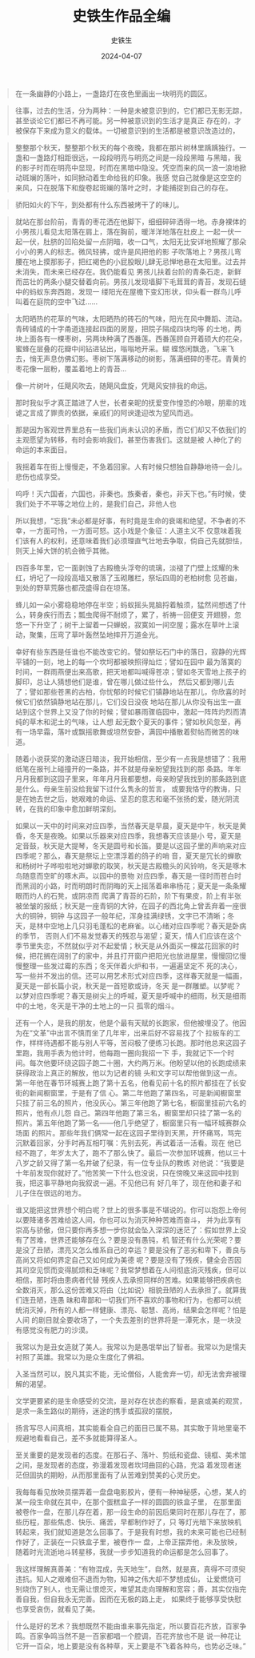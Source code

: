 #+TITLE:  史铁生作品全编
#+AUTHOR: 史铁生
#+DATE:   2024-04-07
#+OPTIONS:  ^:nil _:nil H:7 num:t toc:nil \n:nil ::t |:t -:t f:t *:t tex:t d:(HIDE) tags:not-in-toc
#+STARTUP:  align nodlcheck oddeven lognotestate
#+SEQ_TODO: TODO(t) INPROGRESS(i) WAITING(w@) | DONE(d) CANCELED(c@)
#+LANGUAGE: en
#+TAGS:     noexport(n)
#+EXCLUDE_TAGS: noexport
#+FILETAGS: :note:ireader:tag2:
#+LATEX_CLASS: article
#+LATEX_CLASS_OPTIONS: [11pt]
#+LATEX_HEADER: \usepackage[a4paper,margin=1in, top=10mm, bottom=20mm]{geometry}
#+LATEX_HEADER: \usepackage{titletoc}
#+LATEX_HEADER: \usepackage{wrapfig}
#+LATEX_HEADER: \usepackage[export]{adjustbox}
#+LATEX_HEADER: \usepackage{libertine}
#+LATEX_HEADER: \usepackage{minted}
#+LATEX_HEADER: \usepackage{pdfpages}
#+LATEX_HEADER: \usepackage{float}
#+LATEX_HEADER: \usepackage{setspace}
#+LATEX_HEADER: \singlespacing
#+LATEX_HEADER: \usepackage[margin=1in]{geometry}
#+LATEX_HEADER: \usepackage{indentfirst}
#+LATEX_HEADER: \usepackage{xeCJK}
#+LATEX_HEADER: \usepackage{fontspec}
#+LATEX_HEADER: \setmainfont{Times New Roman}
#+LATEX_HEADER: \setsansfont[BoldFont=SimHei]{KaiTi}
#+LATEX_HEADER: \setCJKmainfont[BoldFont=SimHei,ItalicFont=KaiTi]{SimSun}
#+LATEX_HEADER: \setCJKmonofont{SimSun}
#+LATEX: \onehalfspacing



#+begin_quote
在一条幽静的小路上，一盏路灯在夜色里画出一块明亮的圆区。
#+end_quote


#+begin_quote
往事，过去的生活，分为两种：一种是未被意识到的，它们都已无影无踪，甚至谈论它们都已不再可能。另一种被意识到的生活才是真正
存在的，才被保存下来成为意义的载体。一切被意识到的生活都是被意识改造过的，
#+end_quote

#+begin_quote
整整那个秋天，整整那个秋天的每个夜晚，我都在那片树林里踽踽独行。一盏和一盏路灯相距很远，一段段明亮与明亮之间是一段段黑暗
与黑暗，我的影子时而在明亮中显现，时而在黑暗中隐没。凭空而来的风一浪一浪地掀动斑斓的落叶，如同掀动着生命给我的印象。我感
觉自己就像是这空空的来风，只在脱落下和旋卷起斑斓的落叶之时，才能捕捉到自己的存在。
#+end_quote

#+begin_quote
骄阳如火的下午，到处都有什么东西被烤干了的味儿。
#+end_quote

#+BEGIN_QUOTE
就站在那台阶前，青青的枣花洒在他脚下，细细碎碎洒得一地。赤身裸体的小男孩儿看见太阳落在肩上，落在胸前，暖洋洋地落在肚皮上
一起一伏一起一伏，肚脐的凹陷处留一点阴暗，收一口气，太阳无比安详地照耀了那朵小小的男人的标志。微风轻拂，或许是风把他的影
子吹落地上？男孩儿弯腰在地上摸那影子，把红褐色的小屁股眼儿肆无忌惮地悬在太阳里。过去并未消失，而未来已经存在。我仍能看见
男孩儿扶着台阶的青条石走，新鲜而茁壮的两条小腿交替着向前。男孩儿发现墙脚下毛茸茸的青苔，发现石缝中的蚂蚁东奔西跑，发现一
缕阳光在屋檐下变幻形状，仰头看一群鸟儿呼叫着在庭院的空中飞过......
#+END_QUOTE


#+begin_quote
太阳晒热的花草的气味，太阳晒热的砖石的气味，阳光在风中舞蹈、流动。青砖铺成的十字甬道连接起四面的房屋，把院子隔成四块均等
的土地，两块上面各有一棵枣树，另两块种满了西番莲。西番莲顾自开着硕大的花朵，蜜蜂在层叠的花瓣中间钻进钻出，嗡嗡地开采。蝴
蝶悠闲飘逸，飞来飞去，悄无声息仿佛幻影。枣树下落满移动的树影，落满细碎的枣花。青黄的枣花像一层粉，覆盖着地上的青苔...
#+end_quote

#+begin_quote
像一片树叶，任飓风吹去，随飓风盘旋，凭飓风安排我的命运。
#+end_quote

#+begin_quote
那时我似乎才真正踏进了人世，长者亲昵的抚爱变作惶恐的冷眼，朋辈的戏谑之言成了罪责的依据，亲戚们的阿谀逢迎改为望风而逃。
#+end_quote

#+BEGIN_QUOTE
那是因为客观世界里总有一些我们尚未认识的矛盾，而它们却又不依我们的主观愿望为转移，有时会影响我们，甚至伤害我们。这就是被
人神化了的命运的本来面目。
#+END_QUOTE

#+BEGIN_QUOTE
我摇着车在街上慢慢走，不急着回家。人有时候只想独自静静地待一会儿。悲伤也成享受。
#+END_QUOTE

#+BEGIN_QUOTE
呜呼！灭六国者，六国也，非秦也。族秦者，秦也，非天下也。”有时候，使我们处于不平等之地位上的，是我们自己，非他人也
#+END_QUOTE

#+BEGIN_QUOTE
所以我想，“忘我”未必都是好事，有时竟是生命的衰竭和绝望。不争者的不幸，一方面可怜，一方面可怒。这小戏是个象征：人道主义不
仅意味着我们该有人的权利，还意味着我们必须理直气壮地去争取，倘自己先就胆怯，则天上掉大饼的机会微乎其微。
#+END_QUOTE

#+BEGIN_QUOTE
四百多年里，它一面剥蚀了古殿檐头浮夸的琉璃，淡褪了门壁上炫耀的朱红，坍圮了一段段高墙又散落了玉砌雕栏，祭坛四周的老柏树愈
见苍幽，到处的野草荒藤也都茂盛得自在坦荡。
#+END_QUOTE

#+BEGIN_QUOTE
蜂儿如一朵小雾稳稳地停在半空；蚂蚁摇头晃脑捋着触须，猛然间想透了什么，转身疾行而去；瓢虫爬得不耐烦了，累了，祈祷一回便支
开翅膀，忽悠一下升空了；树干上留着一只蝉蜕，寂寞如一间空屋；露水在草叶上滚动，聚集，压弯了草叶轰然坠地摔开万道金光。
#+END_QUOTE

#+BEGIN_QUOTE
幸好有些东西是任谁也不能改变它的。譬如祭坛石门中的落日，寂静的光辉平铺的一刻，地上的每一个坎坷都被映照得灿烂；譬如在园中
最为落寞的时间，一群雨燕便出来高歌，把天地都叫喊得苍凉；譬如冬天雪地上孩子的脚印，总让人猜想他们是谁，曾在哪儿做过些什么，
然后又都到哪儿去了；譬如那些苍黑的古柏，你忧郁的时候它们镇静地站在那儿，你欣喜的时候它们依然镇静地站在那儿，它们没日没夜
地站在那儿从你没有出生一直站到这个世界上又没了你的时候；譬如暴雨骤临园中，激起一阵阵灼烈而清纯的草木和泥土的气味，让人想
起无数个夏天的事件；譬如秋风忽至，再有一场早霜，落叶或飘摇歌舞或坦然安卧，满园中播散着熨帖而微苦的味道。
#+END_QUOTE

#+BEGIN_QUOTE
随着小说获奖的激动逐日暗淡，我开始相信，至少有一点我是想错了：我用纸笔在报刊上碰撞开的一条路，并不就是母亲盼望我找到的那
条路。年年月月我都到这园子里来，年年月月我都要想，母亲盼望我找到的那条路到底是什么。母亲生前没给我留下过什么隽永的哲言，
或要我恪守的教诲，只是在她去世之后，她艰难的命运、坚忍的意志和毫不张扬的爱，随光阴流转，在我的印象中愈加鲜明深刻。
#+END_QUOTE

#+BEGIN_QUOTE
如果以一天中的时间来对应四季，当然春天是早晨，夏天是中午，秋天是黄昏，冬天是夜晚。如果以乐器来对应四季，我想春天应该是小
号，夏天是定音鼓，秋天是大提琴，冬天是圆号和长笛。要是以这园子里的声响来对应四季呢？那么，春天是祭坛上空漂浮着的鸽子的哨
音，夏天是冗长的蝉歌和杨树叶子哗啦啦地对蝉歌的取笑，秋天是古殿檐头的风铃响，冬天是啄木鸟随意而空旷的啄木声。以园中的景物
对应四季，春天是一径时而苍白时而黑润的小路，时而明朗时而阴晦的天上摇荡着串串杨花；夏天是一条条耀眼而灼人的石凳，或阴凉而
爬满了青苔的石阶，阶下有果皮，阶上有半张被坐皱的报纸；秋天是一座青铜的大钟，在园子的西北角上曾丢弃着一座很大的铜钟，铜钟
与这园子一般年纪，浑身挂满绿锈，文字已不清晰；冬天，是林中空地上几只羽毛蓬松的老麻雀。以心绪对应四季呢？春天是卧病的季节，
否则人们不易发觉春天的残忍与渴望；夏天，情人们应该在这个季节里失恋，不然就似乎对不起爱情；秋天是从外面买一棵盆花回家的时
候，把花搁在阔别了的家中，并且打开窗户把阳光也放进屋里，慢慢回忆慢慢整理一些发过霉的东西；冬天伴着火炉和书，一遍遍坚定不
死的决心，写一些并不发出的信。还可以用艺术形式对应四季，这样春天就是一幅画，夏天是一部长篇小说，秋天是一首短歌或诗，冬天
是一群雕塑。以梦呢？以梦对应四季呢？春天是树尖上的呼喊，夏天是呼喊中的细雨，秋天是细雨中的土地，冬天是干净的土地上的一只
孤零的烟斗。
#+END_QUOTE

#+BEGIN_QUOTE
还有一个人，是我的朋友，他是个最有天赋的长跑家，但他被埋没了。他因为在“文革”中出言不慎而坐了几年牢，出来后好不容易找了个
拉板车的工作，样样待遇都不能与别人平等，苦闷极了便练习长跑。那时他总来这园子里跑，我用手表为他计时，他每跑一圈向我招一下
手，我就记下一个时间。每次他要环绕这园子跑二十圈，大约两万米。他盼望以他的长跑成绩来获得政治上真正的解放，他以为记者的镜
头和文字可以帮他做到这一点。第一年他在春节环城赛上跑了第十五名，他看见前十名的照片都挂在了长安街的新闻橱窗里，于是有了信
心。第二年他跑了第四名，可是新闻橱窗里只挂了前三名的照片，他没灰心。第三年他跑了第七名，橱窗里挂前六名的照片，他有点儿怨
自己。第四年他跑了第三名，橱窗里却只挂了第一名的照片。第五年他跑了第一名------他几乎绝望了，橱窗里只有一幅环城赛群众场面
的照片。那些年我们俩常一起在这园子里待到天黑，开怀痛骂，骂完沉默着回家，分手时再互相叮嘱：先别去死，再试着活一活看。现在
他已经不跑了，年岁太大了，跑不了那么快了。最后一次参加环城赛，他以三十八岁之龄又得了第一名并破了纪录，有一位专业队的教练
对他说：“我要是十年前发现你就好了。”他苦笑一下什么也没说，只在傍晚又来这园中找到我，把这事平静地向我叙说一遍。不见他已有
好几年了，现在他和妻子和儿子住在很远的地方。
#+END_QUOTE

#+BEGIN_QUOTE
谁又能把这世界想个明白呢？世上的很多事是不堪说的。你可以抱怨上帝何以要降诸多苦难给这人间，你也可以为消灭种种苦难而奋斗，
并为此享有崇高与骄傲，但只要你再多想一步你就会坠入深深的迷茫了：假如世界上没有了苦难，世界还能够存在么？要是没有愚钝，机
智还有什么光荣呢？要是没了丑陋，漂亮又怎么维系自己的幸运？要是没有了恶劣和卑下，善良与高尚又将如何界定自己又如何成为美德
呢？要是没有了残疾，健全会否因其司空见惯而变得腻烦和乏味呢？我常梦想着在人间彻底消灭残疾，但可以相信，那时将由患病者代替
残疾人去承担同样的苦难。如果能够把疾病也全数消灭，那么这份苦难又将由（比如说）相貌丑陋的人去承担了。就算我们连丑陋，连愚
昧和卑鄙和一切我们所不喜欢的事物和行为，也都可以统统消灭掉，所有的人都一样健康、漂亮、聪慧、高尚，结果会怎样呢？怕是人间
的剧目就全要收场了，一个失去差别的世界将是一潭死水，是一块没有感觉没有肥力的沙漠。
#+END_QUOTE

#+BEGIN_QUOTE
我常以为是丑女造就了美人。我常以为是愚氓举出了智者。我常以为是懦夫衬照了英雄。我常以为是众生度化了佛祖。
#+END_QUOTE

#+BEGIN_QUOTE
入圣当然可以，脱凡其实不能，无论僧俗，人能舍弃一切，却无法舍弃被理解的渴望。
#+END_QUOTE

#+BEGIN_QUOTE
文学更要紧的是生命感受的交流，是对存在状态的察看，是哀或美的观赏，是求一条生路似的期待，迷途的携手或孤寂的摆脱，
#+END_QUOTE

#+BEGIN_QUOTE
扬言写尽人间真相，其实能看全自己的面目已属不易。其实敢于背地里毫不规避地看看自己，差不多就能算得圣人。
#+END_QUOTE

#+BEGIN_QUOTE
至关重要的是发现者的态度。在那石子、落叶、剪纸和瓷盘、镜框、美术馆之间，是发现者的态度，弥漫着发现者坎坷曲回的心路，充溢
着发现者迷茫但固执的期盼，从而那里面有了从苦难到赞美的心灵历史。
#+END_QUOTE

#+BEGIN_QUOTE
我每每看见放映员摆弄着一盘盘电影胶片，便有一种神秘感，心想，某人的某一段生命就在其中，在那个蛋糕盒子一样的圆圆的铁盒子里，
在那里面被卷作一盘，在那儿存在着，那一段生命的前因后果同时在那儿存在了，那些历程，那些焦虑、快乐、痛苦，早都制作好了，只
等灯光暗下来放映机转起来，我们就知道是怎么回事了。于是我有时想，我的未来可能也已经制作好了，正装在一只铁盒子里，被卷作一
盘，上帝正摆弄他，未及放映，随着时光流逝地斗转星移，我就一步步知道我的命运都是怎么回事了。
#+END_QUOTE

#+begin_quote
我这样理解真善美：“有物混成，先天地生”，自然，就是真，真得不可须臾违抗。知人之艰难但不退而为物，知神之伟大却不梦想成仙，
让爱燃烧可别烧伤了别人，也无需让恨熄灭，唯望其走向理解和宽容；善，其实仅指完善自我，但自我永无完善。因而在无极的路上走，
如果终于能够享受快慰也享受哀伤，就看见了美。
#+end_quote


#+begin_quote
什么是好的艺术？我想既然不能由谁来事先指定，所以要百花齐放，百家争鸣。百家争鸣当然不是一百家都唱一个腔调，百花齐放也不是
说一种花让它开一百朵，地上要是没有各种草，天上要是不飞着各种鸟，也势必乏味。”
#+end_quote
